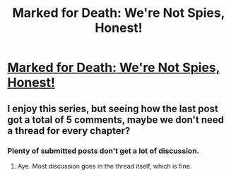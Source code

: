 #+TITLE: Marked for Death: We're Not Spies, Honest!

* [[https://forums.sufficientvelocity.com/posts/6516150/][Marked for Death: We're Not Spies, Honest!]]
:PROPERTIES:
:Author: hackerkiba
:Score: 14
:DateUnix: 1469474217.0
:DateShort: 2016-Jul-25
:END:

** I enjoy this series, but seeing how the last post got a total of 5 comments, maybe we don't need a thread for every chapter?
:PROPERTIES:
:Author: Anderkent
:Score: 1
:DateUnix: 1469490929.0
:DateShort: 2016-Jul-26
:END:

*** Plenty of submitted posts don't get a lot of discussion.
:PROPERTIES:
:Author: hackerkiba
:Score: 9
:DateUnix: 1469491755.0
:DateShort: 2016-Jul-26
:END:

**** Aye. Most discussion goes in the thread itself, which is fine.
:PROPERTIES:
:Author: Cariyaga
:Score: 4
:DateUnix: 1469495890.0
:DateShort: 2016-Jul-26
:END:
